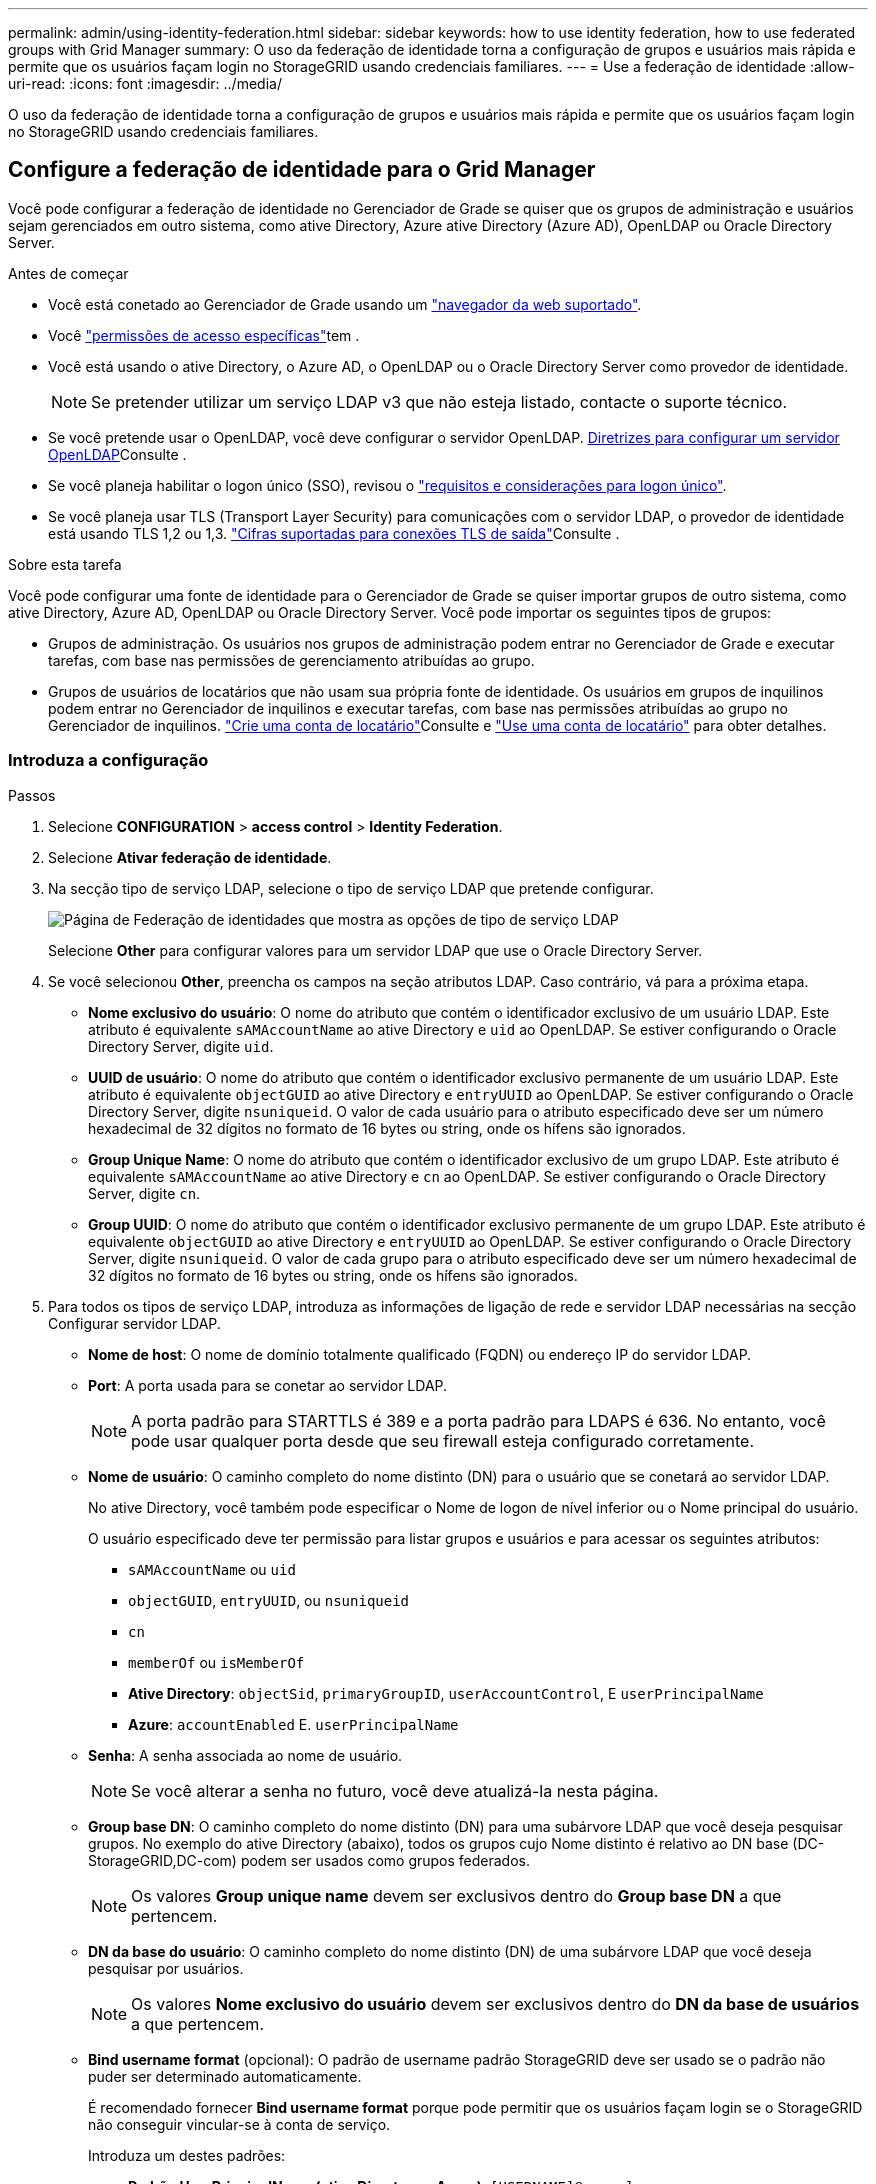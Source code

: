 ---
permalink: admin/using-identity-federation.html 
sidebar: sidebar 
keywords: how to use identity federation, how to use federated groups with Grid Manager 
summary: O uso da federação de identidade torna a configuração de grupos e usuários mais rápida e permite que os usuários façam login no StorageGRID usando credenciais familiares. 
---
= Use a federação de identidade
:allow-uri-read: 
:icons: font
:imagesdir: ../media/


[role="lead"]
O uso da federação de identidade torna a configuração de grupos e usuários mais rápida e permite que os usuários façam login no StorageGRID usando credenciais familiares.



== Configure a federação de identidade para o Grid Manager

Você pode configurar a federação de identidade no Gerenciador de Grade se quiser que os grupos de administração e usuários sejam gerenciados em outro sistema, como ative Directory, Azure ative Directory (Azure AD), OpenLDAP ou Oracle Directory Server.

.Antes de começar
* Você está conetado ao Gerenciador de Grade usando um link:../admin/web-browser-requirements.html["navegador da web suportado"].
* Você link:admin-group-permissions.html["permissões de acesso específicas"]tem .
* Você está usando o ative Directory, o Azure AD, o OpenLDAP ou o Oracle Directory Server como provedor de identidade.
+

NOTE: Se pretender utilizar um serviço LDAP v3 que não esteja listado, contacte o suporte técnico.

* Se você pretende usar o OpenLDAP, você deve configurar o servidor OpenLDAP. <<Diretrizes para configurar um servidor OpenLDAP>>Consulte .
* Se você planeja habilitar o logon único (SSO), revisou o link:requirements-for-sso.html["requisitos e considerações para logon único"].
* Se você planeja usar TLS (Transport Layer Security) para comunicações com o servidor LDAP, o provedor de identidade está usando TLS 1,2 ou 1,3. link:supported-ciphers-for-outgoing-tls-connections.html["Cifras suportadas para conexões TLS de saída"]Consulte .


.Sobre esta tarefa
Você pode configurar uma fonte de identidade para o Gerenciador de Grade se quiser importar grupos de outro sistema, como ative Directory, Azure AD, OpenLDAP ou Oracle Directory Server. Você pode importar os seguintes tipos de grupos:

* Grupos de administração. Os usuários nos grupos de administração podem entrar no Gerenciador de Grade e executar tarefas, com base nas permissões de gerenciamento atribuídas ao grupo.
* Grupos de usuários de locatários que não usam sua própria fonte de identidade. Os usuários em grupos de inquilinos podem entrar no Gerenciador de inquilinos e executar tarefas, com base nas permissões atribuídas ao grupo no Gerenciador de inquilinos. link:creating-tenant-account.html["Crie uma conta de locatário"]Consulte e link:../tenant/index.html["Use uma conta de locatário"] para obter detalhes.




=== Introduza a configuração

.Passos
. Selecione *CONFIGURATION* > *access control* > *Identity Federation*.
. Selecione *Ativar federação de identidade*.
. Na secção tipo de serviço LDAP, selecione o tipo de serviço LDAP que pretende configurar.
+
image::../media/ldap_service_type.png[Página de Federação de identidades que mostra as opções de tipo de serviço LDAP]

+
Selecione *Other* para configurar valores para um servidor LDAP que use o Oracle Directory Server.

. Se você selecionou *Other*, preencha os campos na seção atributos LDAP. Caso contrário, vá para a próxima etapa.
+
** *Nome exclusivo do usuário*: O nome do atributo que contém o identificador exclusivo de um usuário LDAP. Este atributo é equivalente `sAMAccountName` ao ative Directory e `uid` ao OpenLDAP. Se estiver configurando o Oracle Directory Server, digite `uid`.
** *UUID de usuário*: O nome do atributo que contém o identificador exclusivo permanente de um usuário LDAP. Este atributo é equivalente `objectGUID` ao ative Directory e `entryUUID` ao OpenLDAP. Se estiver configurando o Oracle Directory Server, digite `nsuniqueid`. O valor de cada usuário para o atributo especificado deve ser um número hexadecimal de 32 dígitos no formato de 16 bytes ou string, onde os hífens são ignorados.
** *Group Unique Name*: O nome do atributo que contém o identificador exclusivo de um grupo LDAP. Este atributo é equivalente `sAMAccountName` ao ative Directory e `cn` ao OpenLDAP. Se estiver configurando o Oracle Directory Server, digite `cn`.
** *Group UUID*: O nome do atributo que contém o identificador exclusivo permanente de um grupo LDAP. Este atributo é equivalente `objectGUID` ao ative Directory e `entryUUID` ao OpenLDAP. Se estiver configurando o Oracle Directory Server, digite `nsuniqueid`. O valor de cada grupo para o atributo especificado deve ser um número hexadecimal de 32 dígitos no formato de 16 bytes ou string, onde os hífens são ignorados.


. Para todos os tipos de serviço LDAP, introduza as informações de ligação de rede e servidor LDAP necessárias na secção Configurar servidor LDAP.
+
** *Nome de host*: O nome de domínio totalmente qualificado (FQDN) ou endereço IP do servidor LDAP.
** *Port*: A porta usada para se conetar ao servidor LDAP.
+

NOTE: A porta padrão para STARTTLS é 389 e a porta padrão para LDAPS é 636. No entanto, você pode usar qualquer porta desde que seu firewall esteja configurado corretamente.

** *Nome de usuário*: O caminho completo do nome distinto (DN) para o usuário que se conetará ao servidor LDAP.
+
No ative Directory, você também pode especificar o Nome de logon de nível inferior ou o Nome principal do usuário.

+
O usuário especificado deve ter permissão para listar grupos e usuários e para acessar os seguintes atributos:

+
*** `sAMAccountName` ou `uid`
*** `objectGUID`, `entryUUID`, ou `nsuniqueid`
*** `cn`
*** `memberOf` ou `isMemberOf`
*** *Ative Directory*: `objectSid`, `primaryGroupID`, `userAccountControl`, E `userPrincipalName`
*** *Azure*: `accountEnabled` E. `userPrincipalName`


** *Senha*: A senha associada ao nome de usuário.
+

NOTE: Se você alterar a senha no futuro, você deve atualizá-la nesta página.

** *Group base DN*: O caminho completo do nome distinto (DN) para uma subárvore LDAP que você deseja pesquisar grupos. No exemplo do ative Directory (abaixo), todos os grupos cujo Nome distinto é relativo ao DN base (DC-StorageGRID,DC-com) podem ser usados como grupos federados.
+

NOTE: Os valores *Group unique name* devem ser exclusivos dentro do *Group base DN* a que pertencem.

** *DN da base do usuário*: O caminho completo do nome distinto (DN) de uma subárvore LDAP que você deseja pesquisar por usuários.
+

NOTE: Os valores *Nome exclusivo do usuário* devem ser exclusivos dentro do *DN da base de usuários* a que pertencem.

** *Bind username format* (opcional): O padrão de username padrão StorageGRID deve ser usado se o padrão não puder ser determinado automaticamente.
+
É recomendado fornecer *Bind username format* porque pode permitir que os usuários façam login se o StorageGRID não conseguir vincular-se à conta de serviço.

+
Introduza um destes padrões:

+
*** *Padrão UserPrincipalName (ative Directory e Azure)*: `[USERNAME]@_example_.com`
*** * Padrão de nome de logon de nível inferior (ative Directory e Azure)*: `_example_\[USERNAME]`
*** * Padrão de nome distinto *: `CN=[USERNAME],CN=Users,DC=_example_,DC=com`
+
Inclua *[USERNAME]* exatamente como escrito.





. Na seção Transport Layer Security (TLS), selecione uma configuração de segurança.
+
** *Use STARTTLS*: Use STARTTLS para proteger as comunicações com o servidor LDAP. Esta é a opção recomendada para ative Directory, OpenLDAP ou outro, mas esta opção não é suportada para o Azure.
** *Use LDAPS*: A opção LDAPS (LDAP sobre SSL) usa TLS para estabelecer uma conexão com o servidor LDAP. Você deve selecionar essa opção para o Azure.
** *Não use TLS*: O tráfego de rede entre o sistema StorageGRID e o servidor LDAP não será protegido. Esta opção não é suportada para o Azure.
+

NOTE: O uso da opção *não usar TLS* não é suportado se o servidor do ative Directory forçar a assinatura LDAP. Você deve usar STARTTLS ou LDAPS.



. Se você selecionou STARTTLS ou LDAPS, escolha o certificado usado para proteger a conexão.
+
** *Use o certificado CA do sistema operacional*: Use o certificado CA de grade padrão instalado no sistema operacional para proteger conexões.
** *Use certificado CA personalizado*: Use um certificado de segurança personalizado.
+
Se você selecionar essa configuração, copie e cole o certificado de segurança personalizado na caixa de texto certificado da CA.







=== Teste a conexão e salve a configuração

Depois de introduzir todos os valores, tem de testar a ligação antes de poder guardar a configuração. O StorageGRID verifica as configurações de conexão para o servidor LDAP e o formato de nome de usuário de vinculação, se você tiver fornecido uma.

.Passos
. Selecione *Test Connection*.
. Se você não forneceu um formato de nome de usuário do BIND:
+
** É apresentada uma mensagem "Test Connection successful" (testar ligação bem-sucedida) se as definições de ligação forem válidas. Selecione *Save* (Guardar) para guardar a configuração.
** É apresentada uma mensagem "não foi possível estabelecer ligação de teste" se as definições da ligação forem inválidas. Selecione *Fechar*. Em seguida, resolva quaisquer problemas e teste a conexão novamente.


. Se você tiver fornecido um formato de nome de usuário do BIND, insira o nome de usuário e a senha de um usuário federado válido.
+
Por exemplo, insira seu próprio nome de usuário e senha. Não inclua carateres especiais no nome de usuário, como em ou /.

+
image::../media/identity_federation_test_connection.png[Pedido de federação de identidade para validar o formato de nome de usuário do BIND]

+
** É apresentada uma mensagem "Test Connection successful" (testar ligação bem-sucedida) se as definições de ligação forem válidas. Selecione *Save* (Guardar) para guardar a configuração.
** Uma mensagem de erro é exibida se as configurações de conexão, o formato de nome de usuário de ligação ou o nome de usuário de teste e a senha forem inválidos. Resolva quaisquer problemas e teste a conexão novamente.






== Forçar a sincronização com a fonte de identidade

O sistema StorageGRID sincroniza periodicamente grupos federados e usuários da origem da identidade. Você pode forçar o início da sincronização se quiser ativar ou restringir as permissões de usuário o mais rápido possível.

.Passos
. Vá para a página de federação de identidade.
. Selecione *servidor de sincronização* na parte superior da página.
+
O processo de sincronização pode demorar algum tempo, dependendo do ambiente.

+

NOTE: O alerta *Falha na sincronização da federação de identidade* é acionado se houver um problema na sincronização de grupos federados e usuários da origem da identidade.





== Desativar a federação de identidade

Você pode desativar temporariamente ou permanentemente a federação de identidade para grupos e usuários. Quando a federação de identidade está desativada, não há comunicação entre o StorageGRID e a fonte de identidade. No entanto, todas as configurações que você configurou são mantidas, permitindo que você reative facilmente a federação de identidade no futuro.

.Sobre esta tarefa
Antes de desativar a federação de identidade, você deve estar ciente do seguinte:

* Os utilizadores federados não poderão iniciar sessão.
* Os usuários federados que estiverem conetados no momento manterão o acesso ao sistema StorageGRID até que sua sessão expire, mas não poderão fazer login depois que sua sessão expirar.
* A sincronização entre o sistema StorageGRID e a origem da identidade não ocorrerá e os alertas não serão gerados para contas que não tenham sido sincronizadas.
* A caixa de seleção *Ativar federação de identidade* será desativada se o logon único (SSO) estiver definido como *ativado* ou *modo Sandbox*. O status SSO na página de logon único deve ser *Desabilitado* antes de desativar a federação de identidade. link:../admin/disabling-single-sign-on.html["Desative o logon único"]Consulte .


.Passos
. Vá para a página de federação de identidade.
. Desmarque a caixa de seleção *Ativar federação de identidade*.




== Diretrizes para configurar um servidor OpenLDAP

Se você quiser usar um servidor OpenLDAP para federação de identidade, você deve configurar configurações específicas no servidor OpenLDAP.


CAUTION: Para fontes de identidade que não são ActiveDirectory ou Azure, o StorageGRID não bloqueará automaticamente o acesso S3 aos usuários que estão desativados externamente. Para bloquear o acesso S3, exclua quaisquer chaves S3 para o usuário ou remova o usuário de todos os grupos.



=== Sobreposições de Memberof e refint

As sobreposições membranadas e refinadas devem ser ativadas. Para obter mais informações, consulte as instruções para a manutenção da associação de grupo reverso no http://www.openldap.org/doc/admin24/index.html["Documentação do OpenLDAP: Guia do administrador da versão 2,4"^].



=== Indexação

Você deve configurar os seguintes atributos OpenLDAP com as palavras-chave de índice especificadas:

* `olcDbIndex: objectClass eq`
* `olcDbIndex: uid eq,pres,sub`
* `olcDbIndex: cn eq,pres,sub`
* `olcDbIndex: entryUUID eq`


Além disso, certifique-se de que os campos mencionados na ajuda do Nome de usuário sejam indexados para um desempenho ideal.

Consulte as informações sobre a manutenção da associação de grupo reverso no http://www.openldap.org/doc/admin24/index.html["Documentação do OpenLDAP: Guia do administrador da versão 2,4"^].
